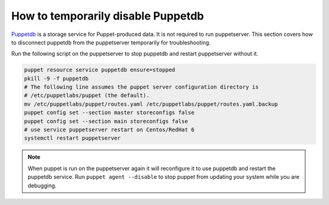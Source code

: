 .. _ht-disable-puppetdb:

How to temporarily disable Puppetdb
===================================

`Puppetdb`_ is a storage service for Puppet-produced data. It is not required to run
puppetserver.  This section covers how to disconnect puppetdb from the puppetserver
temporarily for troubleshooting.

.. _Puppetdb: https://puppet.com/blog/introducing-puppetdb-put-your-data-to-work

Run the following script on the puppetserver to stop puppetdb and restart puppetserver without it.

.. code-block:: shell

  puppet resource service puppetdb ensure=stopped
  pkill -9 -f puppetdb
  # The following line assumes the puppet server configuration directory is
  # /etc/puppetlabs/puppet (the default).
  mv /etc/puppetlabs/puppet/routes.yaml /etc/puppetlabs/puppet/routes.yaml.backup
  puppet config set --section master storeconfigs false
  puppet config set --section main storeconfigs false
  # use service puppetserver restart on Centos/RedHat 6
  systemctl restart puppetserver


.. Note::

  When puppet is run on the puppetserver again it will reconfigure it to use
  puppetdb and restart the puppetdb service. Run ``puppet agent --disable`` to stop puppet
  from updating your system while you are debugging.

